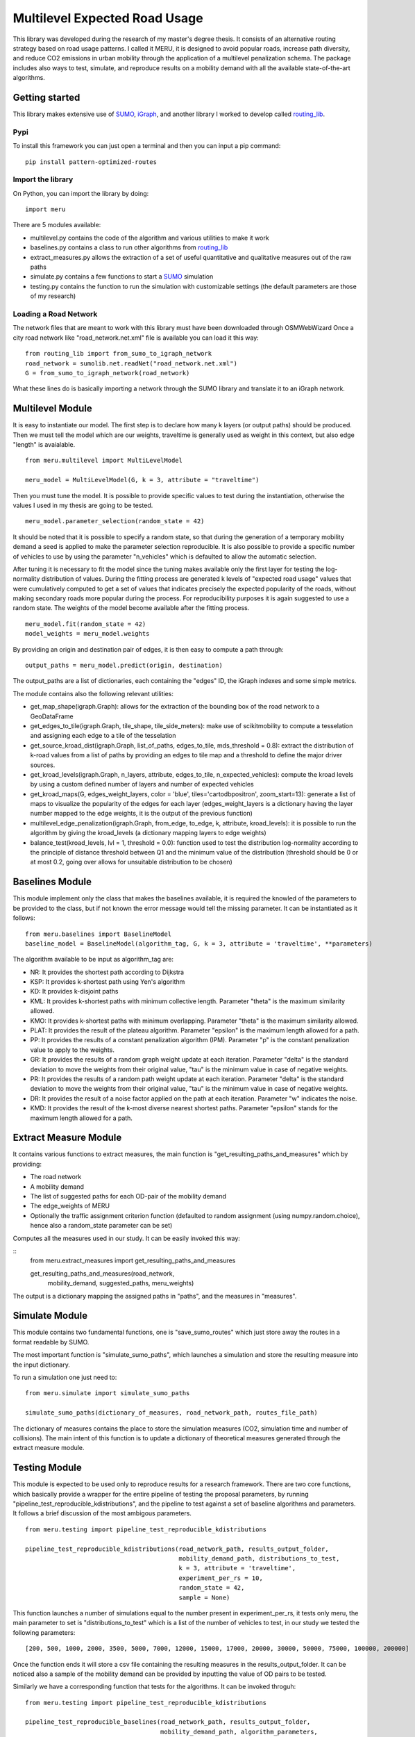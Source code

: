 Multilevel Expected Road Usage
==============================

This library was developed during the research of my master's degree thesis. 
It consists of an alternative routing strategy based on road usage patterns. 
I called it MERU, it is designed to avoid popular roads, increase path diversity, 
and reduce CO2 emissions in urban mobility through the application of a multilevel penalization schema. 
The package includes also ways to test, simulate, and reproduce results on a mobility demand with all the available state-of-the-art algorithms.

Getting started
---------------

This library makes extensive use of
`SUMO <https://sumo.dlr.de/docs/Installing/index.html>`__, 
`iGraph <https://python.igraph.org/en/stable/>`__, and another
library I worked to develop called `routing_lib <https://github.com/lwdovico/routing-lib>`__.

Pypi
~~~~

To install this framework you can just open a terminal and then you can input a pip command:

::

   pip install pattern-optimized-routes

Import the library
~~~~~~~~~~~~~~~~~~

On Python, you can import the library by doing:

::

   import meru

There are 5 modules available:

-  multilevel.py contains the code of the algorithm and various utilities to
   make it work
-  baselines.py contains a class to run other algorithms from
   `routing_lib <https://github.com/lwdovico/routing-lib>`__
-  extract_measures.py allows the extraction of a set of useful
   quantitative and qualitative measures out of the raw paths
-  simulate.py contains a few functions to start a
   `SUMO <https://sumo.dlr.de/docs/Installing/index.html>`__ simulation
-  testing.py contains the function to run the simulation with
   customizable settings (the default parameters are those of my
   research)

Loading a Road Network
~~~~~~~~~~~~~~~~~~~~~~

The network files that are meant to work with this library must have been downloaded through OSMWebWizard
Once a city road network like "road_network.net.xml" file is available you can load it this way:

::

   from routing_lib import from_sumo_to_igraph_network
   road_network = sumolib.net.readNet("road_network.net.xml")
   G = from_sumo_to_igraph_network(road_network)

What these lines do is basically importing a network through the SUMO library and translate it to an iGraph network.

Multilevel Module
-----------------

It is easy to instantiate our model. The first step is to declare how many k layers (or output paths) should be produced.
Then we must tell the model which are our weights, traveltime is generally used as weight in this context, 
but also edge "length" is avaialable.

::

   from meru.multilevel import MultiLevelModel

   meru_model = MultiLevelModel(G, k = 3, attribute = "traveltime")

Then you must tune the model. It is possible to provide specific values to test during the instantiation, 
otherwise the values I used in my thesis are going to be tested.

::

   meru_model.parameter_selection(random_state = 42)

It should be noted that it is possible to specify a random state, so that during the generation of a temporary mobility demand 
a seed is applied to make the parameter selection reproducible. It is also possible to provide a specific number of vehicles to use
by using the parameter "n_vehicles" which is defaulted to allow the automatic selection.

After tuning it is necessary to fit the model since the tuning makes available only the first layer for testing the log-normality distribution of values. 
During the fitting process are generated k levels of "expected road usage" values that were cumulatively computed to get a set of values that indicates precisely the expected popularity of the roads, 
without making secondary roads more popular during the process. For reproducibility purposes it is again suggested to use a random state. The weights of the model become available after the fitting process.

::

   meru_model.fit(random_state = 42)
   model_weights = meru_model.weights

By providing an origin and destination pair of edges, it is then easy to compute a path through:

::

   output_paths = meru_model.predict(origin, destination)

The output_paths are a list of dictionaries, each containing the "edges" ID, the iGraph indexes and some simple metrics.

The module contains also the following relevant utilities:

-   get_map_shape(igraph.Graph): allows for the extraction of the bounding box of the road network to a GeoDataFrame
-   get_edges_to_tile(igraph.Graph, tile_shape, tile_side_meters): make use of scikitmobility to compute a tesselation and assigning each edge to a tile of the tesselation
-   get_source_kroad_dist(igraph.Graph, list_of_paths, edges_to_tile, mds_threshold = 0.8): extract the distribution of k-road values from a list of paths by providing an edges to tile map and a threshold to define the major driver sources.
-   get_kroad_levels(igraph.Graph, n_layers, attribute, edges_to_tile, n_expected_vehicles): compute the kroad levels by using a custom defined number of layers and number of expected vehicles
-   get_kroad_maps(G, edges_weight_layers, color = 'blue', tiles='cartodbpositron', zoom_start=13): generate a list of maps to visualize the popularity of the edges for each layer (edges_weight_layers is a dictionary having the layer number mapped to the edge weights, it is the output of the previous function)
-   multilevel_edge_penalization(igraph.Graph, from_edge, to_edge, k, attribute, kroad_levels): it is possible to run the algorithm by giving the kroad_levels (a dictionary mapping layers to edge weights)
-   balance_test(kroad_levels, lvl = 1, threshold = 0.0): function used to test the distribution log-normality according to the principle of distance threshold between Q1 and the minimum value of the distribution (threshold should be 0 or at most 0.2, going over allows for unsuitable distribution to be chosen)

Baselines Module
----------------

This module implement only the class that makes the baselines available, it is required the knowled of the parameters to be provided to the class, but if not known the error message would tell the missing parameter.
It can be instantiated as it follows:

::
   
   from meru.baselines import BaselineModel
   baseline_model = BaselineModel(algorithm_tag, G, k = 3, attribute = 'traveltime', **parameters)

The algorithm available to be input as algorithm_tag are:

-   NR: It provides the shortest path according to Dijkstra
-   KSP: It provides k-shortest path using Yen's algorithm
-   KD: It provides k-disjoint paths
-   KML: It provides k-shortest paths with minimum collective length. Parameter "theta" is the maximum similarity allowed.
-   KMO: It provides k-shortest paths with minimum overlapping. Parameter "theta" is the maximum similarity allowed.
-   PLAT: It provides the result of the plateau algorithm. Parameter "epsilon" is the maximum length allowed for a path.
-   PP: It provides the results of a constant penalization algorithm (IPM). Parameter "p" is the constant penalization value to apply to the weights.
-   GR: It provides the results of a random graph weight update at each iteration. Parameter "delta" is the standard deviation to move the weights from their original value, "tau" is the minimum value in case of negative weights.
-   PR: It provides the results of a random path weight update at each iteration. Parameter "delta" is the standard deviation to move the weights from their original value, "tau" is the minimum value in case of negative weights.
-   DR: It provides the result of a noise factor applied on the path at each iteration. Parameter "w" indicates the noise.
-   KMD: It provides the result of the k-most diverse nearest shortest paths. Parameter "epsilon" stands for the maximum length allowed for a path.

Extract Measure Module
----------------------

It contains various functions to extract measures, the main function is "get_resulting_paths_and_measures" which by providing:

- The road network
- A mobility demand
- The list of suggested paths for each OD-pair of the mobility demand 
- The edge_weights of MERU
- Optionally the traffic assignment criterion function (defaulted to random assignment (using numpy.random.choice), hence also a random_state parameter can be set)

Computes all the measures used in our study. It can be easily invoked this way:

::
   from meru.extract_measures import get_resulting_paths_and_measures

   get_resulting_paths_and_measures(road_network, 
                                    mobility_demand, 
                                    suggested_paths,
                                    meru_weights)

The output is a dictionary mapping the assigned paths in "paths", and the measures in "measures".


Simulate Module
---------------

This module contains two fundamental functions, one is "save_sumo_routes" which just store away the routes in a format readable by SUMO.

The most important function is "simulate_sumo_paths", which launches a simulation and store the resulting measure into the input dictionary.

To run a simulation one just need to:

::

   from meru.simulate import simulate_sumo_paths

   simulate_sumo_paths(dictionary_of_measures, road_network_path, routes_file_path)

The dictionary of measures contains the place to store the simulation measures (CO2, simulation time and number of collisions). 
The main intent of this function is to update a dictionary of theoretical measures generated through the extract measure module.

Testing Module
--------------

This module is expected to be used only to reproduce results for a research framework. There are two core functions, which basically provide a wrapper for the entire pipeline of testing the proposal parameters, by running "pipeline_test_reproducible_kdistributions", and the pipeline to test against a set of baseline algorithms and parameters. It follows a brief discussion of the most ambigous parameters.

::

   from meru.testing import pipeline_test_reproducible_kdistributions

   pipeline_test_reproducible_kdistributions(road_network_path, results_output_folder, 
                                             mobility_demand_path, distributions_to_test,
                                             k = 3, attribute = 'traveltime', 
                                             experiment_per_rs = 10, 
                                             random_state = 42,
                                             sample = None)

This function launches a number of simulations equal to the number present in experiment_per_rs, it tests only meru, the main parameter to set is "distributions_to_test" which is a list of the number of vehicles to test, in our study we tested the following parameters:

::
   
   [200, 500, 1000, 2000, 3500, 5000, 7000, 12000, 15000, 17000, 20000, 30000, 50000, 75000, 100000, 200000]

Once the function ends it will store a csv file containing the resulting measures in the results_output_folder. It can be noticed also a sample of the mobility demand can be provided by inputting the value of OD pairs to be tested.

Similarly we have a corresponding function that tests for the algorithms. It can be invoked throguh:

::

   from meru.testing import pipeline_test_reproducible_kdistributions

   pipeline_test_reproducible_baselines(road_network_path, results_output_folder, 
                                        mobility_demand_path, algorithm_parameters,
                                        k = 3, attribute = 'traveltime', 
                                        experiment_per_rs = 10, 
                                        random_state = 42,
                                        sample = None)

The inner working of most parameters is identical to the previous function except for algorithm_parameters, that should be a dictionary containing the "algorithm_tag" mapped to a dictionary of parameters to test. Since the randomization algorithms require two parameters (even though one of them is ininfluential) we test all the possible combination provided. If in the future new parameters will be added with multiple parameters, the number of parameters to test should be provided carefully to avoid a combinatorial explosion.

The structure of algorithm_parameters is the following.

::

   algorithm_parameters = { 'NR': {},
                            'KSP': {},
                            'KD': {},
                            'PP': {'p': [0.05, 0.2, 0.3, 0.4, 0.5]},
                            'KMD': {'epsilon': [0.2, 0.3]},
                            'GR': {'delta': [0.2, 0.3, 0.4, 0.5], 'tau': [0.2]},
                            'KML': {'theta': [0.6, 0.7, 0.8]},
                            'PLAT': {'epsilon': [1.3, 2, 5, 15]}
                          }

If an algorithm is omitted it won't be tested, the same fo the parameters. An error would be raised if an algorithm requiring one of the parameters is provided without the parameter key in this dictionary.